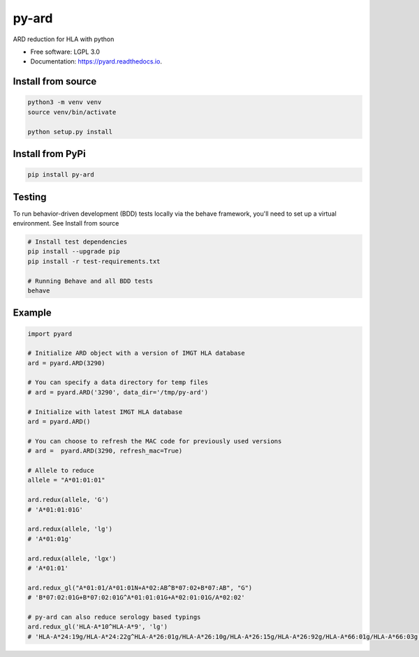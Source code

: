 ===============================
py-ard
===============================


.. image:: https://img.shields.io/pypi/v/py-ard.svg
        :target: https://pypi.python.org/pypi/py-ard

.. image:: https://readthedocs.org/projects/pyars/badge/?version=latest
        :target: https://pyard.readthedocs.io/en/latest/?badge=latest
        :alt: Documentation Status


ARD reduction for HLA with python

* Free software: LGPL 3.0
* Documentation: https://pyard.readthedocs.io.


Install from source
-------------------

.. code-block::

    python3 -m venv venv
    source venv/bin/activate

    python setup.py install

Install from PyPi
-----------------

.. code-block::

    pip install py-ard

Testing
-------

To run behavior-driven development (BDD) tests locally via the behave framework,
you'll need to set up a virtual environment. See Install from source

.. code-block::

    # Install test dependencies
    pip install --upgrade pip
    pip install -r test-requirements.txt

    # Running Behave and all BDD tests
    behave

Example
-------

.. code-block:: python3

    import pyard

    # Initialize ARD object with a version of IMGT HLA database
    ard = pyard.ARD(3290)

    # You can specify a data directory for temp files
    # ard = pyard.ARD('3290', data_dir='/tmp/py-ard')

    # Initialize with latest IMGT HLA database
    ard = pyard.ARD()

    # You can choose to refresh the MAC code for previously used versions
    # ard =  pyard.ARD(3290, refresh_mac=True)

    # Allele to reduce
    allele = "A*01:01:01"

    ard.redux(allele, 'G')
    # 'A*01:01:01G'

    ard.redux(allele, 'lg')
    # 'A*01:01g'

    ard.redux(allele, 'lgx')
    # 'A*01:01'

    ard.redux_gl("A*01:01/A*01:01N+A*02:AB^B*07:02+B*07:AB", "G")
    # 'B*07:02:01G+B*07:02:01G^A*01:01:01G+A*02:01:01G/A*02:02'

    # py-ard can also reduce serology based typings
    ard.redux_gl('HLA-A*10^HLA-A*9', 'lg')
    # 'HLA-A*24:19g/HLA-A*24:22g^HLA-A*26:01g/HLA-A*26:10g/HLA-A*26:15g/HLA-A*26:92g/HLA-A*66:01g/HLA-A*66:03g'


